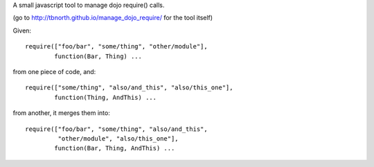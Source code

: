 A small javascript tool to manage dojo require() calls.

(go to http://tbnorth.github.io/manage_dojo_require/ for the tool itself)

Given::
    
    require(["foo/bar", "some/thing", "other/module"],
            function(Bar, Thing) ...

from one piece of code, and::

    require(["some/thing", "also/and_this", "also/this_one"],
            function(Thing, AndThis) ...

from another, it merges them into::
    
    require(["foo/bar", "some/thing", "also/and_this", 
             "other/module", "also/this_one"],
            function(Bar, Thing, AndThis) ...
